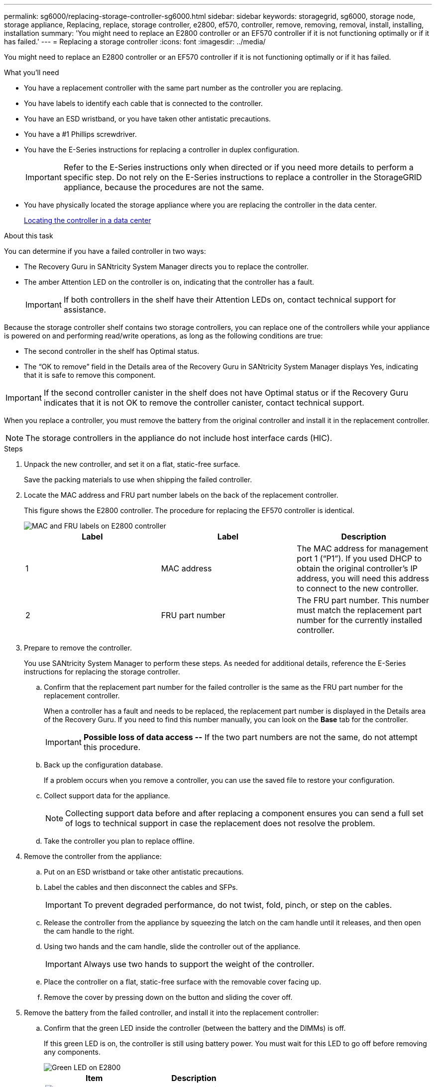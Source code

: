 ---
permalink: sg6000/replacing-storage-controller-sg6000.html
sidebar: sidebar
keywords: storagegrid, sg6000, storage node, storage appliance, Replacing, replace, storage controller, e2800, ef570, controller, remove, removing, removal, install, installing, installation
summary: 'You might need to replace an E2800 controller or an EF570 controller if it is not functioning optimally or if it has failed.'
---
= Replacing a storage controller
:icons: font
:imagesdir: ../media/

[.lead]
You might need to replace an E2800 controller or an EF570 controller if it is not functioning optimally or if it has failed.

.What you'll need

* You have a replacement controller with the same part number as the controller you are replacing.
* You have labels to identify each cable that is connected to the controller.
* You have an ESD wristband, or you have taken other antistatic precautions.
* You have a #1 Phillips screwdriver.
* You have the E-Series instructions for replacing a controller in duplex configuration.
+
IMPORTANT: Refer to the E-Series instructions only when directed or if you need more details to perform a specific step. Do not rely on the E-Series instructions to replace a controller in the StorageGRID appliance, because the procedures are not the same.

* You have physically located the storage appliance where you are replacing the controller in the data center.
+
xref:locating-controller-in-data-center.adoc[Locating the controller in a data center]

.About this task

You can determine if you have a failed controller in two ways:

* The Recovery Guru in SANtricity System Manager directs you to replace the controller.
* The amber Attention LED on the controller is on, indicating that the controller has a fault.
+
IMPORTANT: If both controllers in the shelf have their Attention LEDs on, contact technical support for assistance.

Because the storage controller shelf contains two storage controllers, you can replace one of the controllers while your appliance is powered on and performing read/write operations, as long as the following conditions are true:

* The second controller in the shelf has Optimal status.
* The "`OK to remove`" field in the Details area of the Recovery Guru in SANtricity System Manager displays Yes, indicating that it is safe to remove this component.

IMPORTANT: If the second controller canister in the shelf does not have Optimal status or if the Recovery Guru indicates that it is not OK to remove the controller canister, contact technical support.

When you replace a controller, you must remove the battery from the original controller and install it in the replacement controller.

NOTE: The storage controllers in the appliance do not include host interface cards (HIC).

.Steps

. Unpack the new controller, and set it on a flat, static-free surface.
+
Save the packing materials to use when shipping the failed controller.

. Locate the MAC address and FRU part number labels on the back of the replacement controller.
+
This figure shows the E2800 controller. The procedure for replacing the EF570 controller is identical.
+
image::../media/e2800_labels_on_controller.gif[MAC and FRU labels on E2800 controller]
+
[options="header"]
|===
| Label| Label| Description
a|
1
a|
MAC address
a|
The MAC address for management port 1 ("`P1`"). If you used DHCP to obtain the original controller's IP address, you will need this address to connect to the new controller.
a|
2
a|
FRU part number
a|
The FRU part number. This number must match the replacement part number for the currently installed controller.
|===

. Prepare to remove the controller.
+
You use SANtricity System Manager to perform these steps. As needed for additional details, reference the E-Series instructions for replacing the storage controller.

 .. Confirm that the replacement part number for the failed controller is the same as the FRU part number for the replacement controller.
+
When a controller has a fault and needs to be replaced, the replacement part number is displayed in the Details area of the Recovery Guru. If you need to find this number manually, you can look on the *Base* tab for the controller.
+
IMPORTANT: *Possible loss of data access --* If the two part numbers are not the same, do not attempt this procedure.

 .. Back up the configuration database.
+
If a problem occurs when you remove a controller, you can use the saved file to restore your configuration.

 .. Collect support data for the appliance.
+
NOTE: Collecting support data before and after replacing a component ensures you can send a full set of logs to technical support in case the replacement does not resolve the problem.

 .. Take the controller you plan to replace offline.

. Remove the controller from the appliance:
 .. Put on an ESD wristband or take other antistatic precautions.
 .. Label the cables and then disconnect the cables and SFPs.
+
IMPORTANT: To prevent degraded performance, do not twist, fold, pinch, or step on the cables.

 .. Release the controller from the appliance by squeezing the latch on the cam handle until it releases, and then open the cam handle to the right.
 .. Using two hands and the cam handle, slide the controller out of the appliance.
+
IMPORTANT: Always use two hands to support the weight of the controller.

 .. Place the controller on a flat, static-free surface with the removable cover facing up.
 .. Remove the cover by pressing down on the button and sliding the cover off.
. Remove the battery from the failed controller, and install it into the replacement controller:
 .. Confirm that the green LED inside the controller (between the battery and the DIMMs) is off.
+
If this green LED is on, the controller is still using battery power. You must wait for this LED to go off before removing any components.
+
image::../media/e2800_internal_cache_active_led.gif[Green LED on E2800]
+
[options="header"]
|===
| Item| Description
a|
image::../media/icon_legend_01.gif[Number 1]
a|
Internal Cache Active LED
a|
image::../media/icon_legend_02.gif[Number 2]
a|
Battery
|===

 .. Locate the blue release latch for the battery.
 .. Unlatch the battery by pushing the release latch down and away from the controller.
+
image::../media/e2800_remove_battery.gif[Battery Latch]
+
[options="header"]
|===
| Item| Description
a|
image::../media/icon_legend_01.gif[Number 1]
a|
Battery release latch
a|
image::../media/icon_legend_02.gif[number 2]
a|
Battery
|===

 .. Lift up on the battery, and slide it out of the controller.
 .. Remove the cover from the replacement controller.
 .. Orient the replacement controller so that the slot for the battery faces toward you.
 .. Insert the battery into the controller at a slight downward angle.
+
You must insert the metal flange at the front of the battery into the slot on the bottom of the controller, and slide the top of the battery beneath the small alignment pin on the left side of the controller.

 .. Move the battery latch up to secure the battery.
+
When the latch clicks into place, the bottom of the latch hooks into a metal slot on the chassis.

 .. Turn the controller over to confirm that the battery is installed correctly.
+
IMPORTANT: *Possible hardware damage* -- The metal flange at the front of the battery must be completely inserted into the slot on the controller (as shown in the first figure). If the battery is not installed correctly (as shown in the second figure), the metal flange might contact the controller board, causing damage.

  *** *Correct -- The battery's metal flange is completely inserted in the slot on the controller:*
+
image::../media/e2800_battery_flange_ok.gif[Battery Flange Correct]

  *** *Incorrect -- The battery's metal flange is not inserted into the slot on the controller:*
+
image::../media/e2800_battery_flange_not_ok.gif[Battery Flange Incorrect]

 .. Replace the controller cover.
. Install the replacement controller into the appliance.
 .. Turn the controller over, so that the removable cover faces down.
 .. With the cam handle in the open position, slide the controller all the way into the appliance.
 .. Move the cam handle to the left to lock the controller in place.
 .. Replace the cables and SFPs.
 .. If the original controller used DHCP for the IP address, locate the MAC address on the label on the back of the replacement controller. Ask your network administrator to associate the DNS/network and IP address for the controller you removed with the MAC address for the replacement controller.
+
NOTE: If the original controller did not use DHCP for the IP address, the new controller will adopt the IP address of the controller you removed.
. Bring the controller online using SANtricity System Manager:
 .. Select *Hardware*.
 .. If the graphic shows the drives, select *Show back of shelf*.
 .. Select the controller you want to place online.
 .. Select *Place Online* from the context menu, and confirm that you want to perform the operation.
 .. Verify that the seven-segment display shows a state of `99`.
. Confirm that the new controller is Optimal, and collect support data.

.Related information

http://mysupport.netapp.com/info/web/ECMP1658252.html[NetApp E-Series Systems Documentation Site^]
